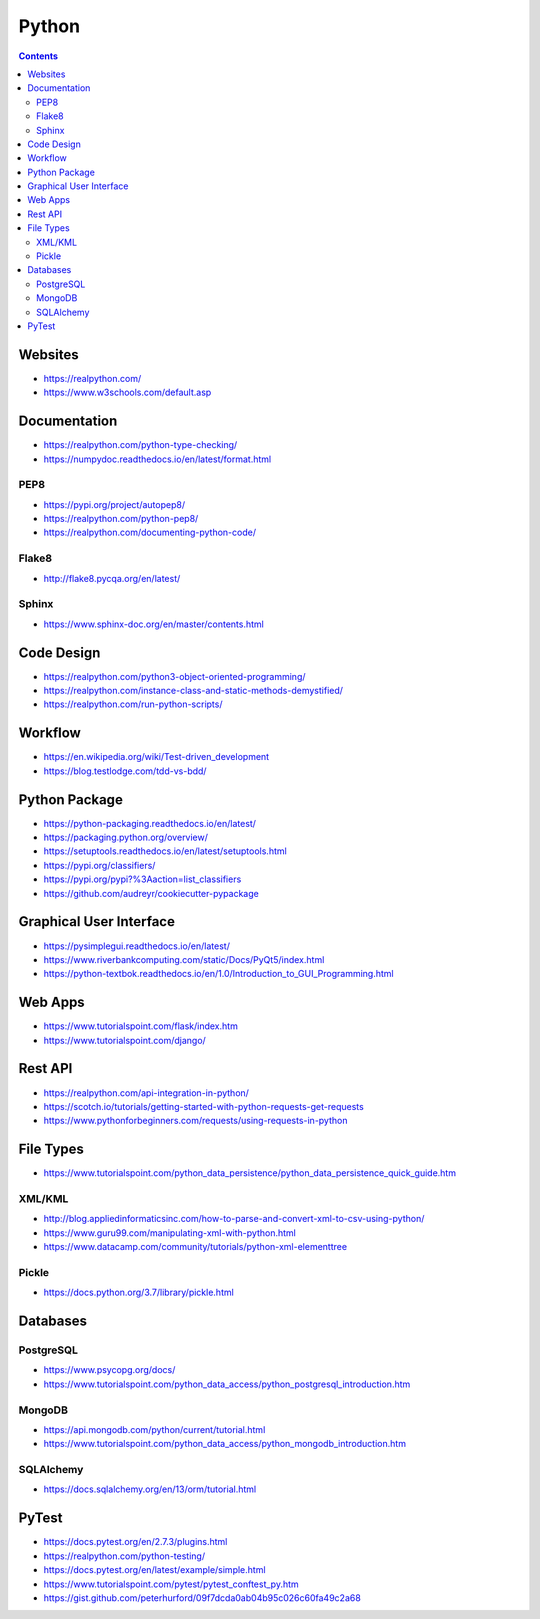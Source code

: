======
Python
======

.. contents::

Websites
========
* https://realpython.com/
* https://www.w3schools.com/default.asp


Documentation
=============
* https://realpython.com/python-type-checking/
* https://numpydoc.readthedocs.io/en/latest/format.html

PEP8
----
* https://pypi.org/project/autopep8/
* https://realpython.com/python-pep8/
* https://realpython.com/documenting-python-code/

Flake8
------
* http://flake8.pycqa.org/en/latest/

Sphinx
------
* https://www.sphinx-doc.org/en/master/contents.html


Code Design
===========
* https://realpython.com/python3-object-oriented-programming/
* https://realpython.com/instance-class-and-static-methods-demystified/
* https://realpython.com/run-python-scripts/


Workflow
========
* https://en.wikipedia.org/wiki/Test-driven_development
* https://blog.testlodge.com/tdd-vs-bdd/


Python Package
==============
* https://python-packaging.readthedocs.io/en/latest/
* https://packaging.python.org/overview/
* https://setuptools.readthedocs.io/en/latest/setuptools.html
* https://pypi.org/classifiers/
* https://pypi.org/pypi?%3Aaction=list_classifiers
* https://github.com/audreyr/cookiecutter-pypackage


Graphical User Interface
========================
* https://pysimplegui.readthedocs.io/en/latest/
* https://www.riverbankcomputing.com/static/Docs/PyQt5/index.html
* https://python-textbok.readthedocs.io/en/1.0/Introduction_to_GUI_Programming.html


Web Apps
========
* https://www.tutorialspoint.com/flask/index.htm
* https://www.tutorialspoint.com/django/


Rest API
========
* https://realpython.com/api-integration-in-python/
* https://scotch.io/tutorials/getting-started-with-python-requests-get-requests
* https://www.pythonforbeginners.com/requests/using-requests-in-python


File Types
==========
* https://www.tutorialspoint.com/python_data_persistence/python_data_persistence_quick_guide.htm

XML/KML
-------
* http://blog.appliedinformaticsinc.com/how-to-parse-and-convert-xml-to-csv-using-python/
* https://www.guru99.com/manipulating-xml-with-python.html
* https://www.datacamp.com/community/tutorials/python-xml-elementtree

Pickle
------
* https://docs.python.org/3.7/library/pickle.html


Databases
=========

PostgreSQL
----------
* https://www.psycopg.org/docs/
* https://www.tutorialspoint.com/python_data_access/python_postgresql_introduction.htm

MongoDB
-------
* https://api.mongodb.com/python/current/tutorial.html
* https://www.tutorialspoint.com/python_data_access/python_mongodb_introduction.htm

SQLAlchemy
----------
* https://docs.sqlalchemy.org/en/13/orm/tutorial.html

PyTest
======
* https://docs.pytest.org/en/2.7.3/plugins.html
* https://realpython.com/python-testing/
* https://docs.pytest.org/en/latest/example/simple.html
* https://www.tutorialspoint.com/pytest/pytest_conftest_py.htm
* https://gist.github.com/peterhurford/09f7dcda0ab04b95c026c60fa49c2a68
